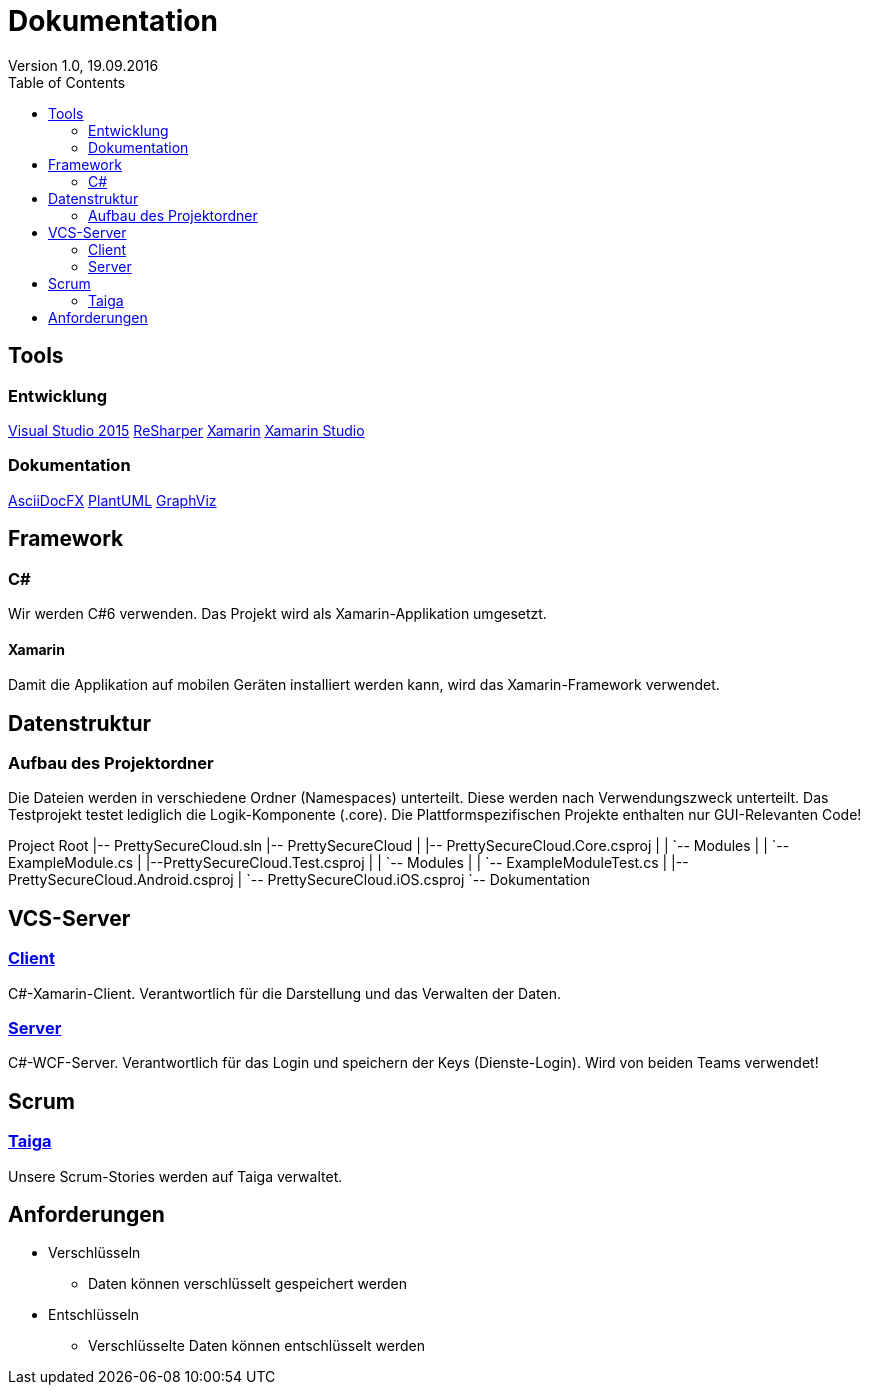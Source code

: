Dokumentation
=============
Version 1.0, 19.09.2016
:toc:

== Tools

=== Entwicklung
link:https://www.visualstudio.com/[Visual Studio 2015]
link:https://www.jetbrains.com/resharper/[ReSharper]
link:https://www.xamarin.com/[Xamarin]
link:https://www.xamarin.com/studio[Xamarin Studio]

=== Dokumentation
link:http://asciidocfx.com/[AsciiDocFX]
link:http://de.plantuml.com/[PlantUML]
link:http://www.graphviz.org/[GraphViz]

== Framework

=== C#
Wir werden C#6 verwenden. Das Projekt wird als Xamarin-Applikation umgesetzt.

==== Xamarin
Damit die Applikation auf mobilen Geräten installiert werden kann, wird das Xamarin-Framework verwendet.

== Datenstruktur

=== Aufbau des Projektordner
Die Dateien werden in verschiedene Ordner (Namespaces) unterteilt. Diese werden nach Verwendungszweck unterteilt.
Das Testprojekt testet lediglich die Logik-Komponente (.core). Die Plattformspezifischen Projekte enthalten nur GUI-Relevanten Code!


[tree]
--
Project Root
|-- PrettySecureCloud.sln
|-- PrettySecureCloud
|   |-- PrettySecureCloud.Core.csproj
|   |   `-- Modules
|   |      `-- ExampleModule.cs
|   |--PrettySecureCloud.Test.csproj
|   |   `-- Modules
|   |      `-- ExampleModuleTest.cs
|   |-- PrettySecureCloud.Android.csproj
|   `-- PrettySecureCloud.iOS.csproj
`-- Dokumentation
--

== VCS-Server
=== link:https://github.com/PascalHonegger/PrettySecureCloud[Client]
C#-Xamarin-Client. Verantwortlich für die Darstellung und das Verwalten der Daten.

=== link:https://github.com/PascalHonegger/PrettySecureCloud_Server[Server]
C#-WCF-Server. Verantwortlich für das Login und speichern der Keys (Dienste-Login). Wird von beiden Teams verwendet!

== Scrum
=== link:https://tree.taiga.io/project/starlordthecoder-cloud-project/backlog[Taiga]
Unsere Scrum-Stories werden auf Taiga verwaltet.

== Anforderungen

* Verschlüsseln
** Daten können verschlüsselt gespeichert werden
* Entschlüsseln
** Verschlüsselte Daten können entschlüsselt werden